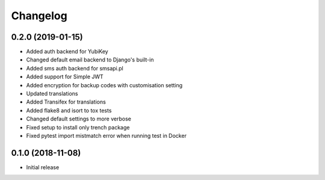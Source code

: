 =========
Changelog
=========

0.2.0 (2019-01-15)
==================

* Added auth backend for YubiKey
* Changed default email backend to Django's built-in
* Added sms auth backend for smsapi.pl
* Added support for Simple JWT
* Added encryption for backup codes with customisation setting
* Updated translations
* Added Transifex for translations
* Added flake8 and isort to tox tests
* Changed default settings to more verbose
* Fixed setup to install only trench package
* Fixed pytest import mistmatch error when running test in Docker


0.1.0 (2018-11-08)
==================

* Initial release
